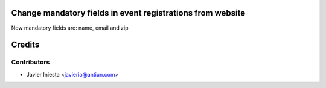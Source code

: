 Change mandatory fields in event registrations from website
===========================================================

Now mandatory fields are: name, email and zip


Credits
=======

Contributors
------------
* Javier Iniesta <javieria@antiun.com>
